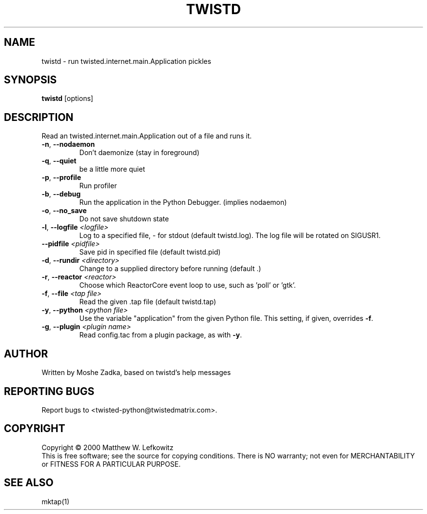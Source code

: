 .TH TWISTD "1" "July 2001" "" ""
.SH NAME
twistd \- run twisted.internet.main.Application pickles
.SH SYNOPSIS
.B twistd
[options]
.SH DESCRIPTION
Read an twisted.internet.main.Application out of a file and runs it.
.TP
\fB\-n\fR, \fB\--nodaemon\fR 
Don't daemonize (stay in foreground)
.TP
\fB\-q\fR, \fB\--quiet\fR 
be a little more quiet
.TP
\fB\-p\fR, \fB\--profile\fR 
Run profiler
.TP
\fB\-b\fR, \fB\--debug\fR 
Run the application in the Python Debugger. (implies nodaemon)
.TP
\fB\-o\fR, \fB\--no_save\fR 
Do not save shutdown state
.TP
\fB\-l\fR, \fB\--logfile\fR \fI<logfile>\fR
Log to a specified file, - for stdout (default twistd.log).
The log file will be rotated on SIGUSR1.
.TP
\fB\--pidfile\fR \fI<pidfile>\fR
Save pid in specified file (default twistd.pid)
.TP
\fB\-d\fR, \fB\--rundir\fR \fI<directory>\fR
Change to a supplied directory before running (default .)
.TP
\fB\-r\fR, \fB\--reactor\fR \fI<reactor>\fR
Choose which ReactorCore event loop to use, such as 'poll' or 'gtk'.
.TP
\fB\-f\fR, \fB\--file\fR \fI<tap file>\fR
Read the given .tap file (default twistd.tap)
.TP
\fB\-y\fR, \fB\--python\fR \fI<python file>\fR
Use the variable "application" from the given Python
file. This setting, if given, overrides \fB\-f\fR.
.TP
\fB\-g\fR, \fB\--plugin\fR \fI<plugin name>\fR
Read config.tac from a plugin package, as with \fB\-y\fR.
.SH AUTHOR
Written by Moshe Zadka, based on twistd's help messages
.SH "REPORTING BUGS"
Report bugs to <twisted-python@twistedmatrix.com>.
.SH COPYRIGHT
Copyright \(co 2000 Matthew W. Lefkowitz
.br
This is free software; see the source for copying conditions.  There is NO
warranty; not even for MERCHANTABILITY or FITNESS FOR A PARTICULAR PURPOSE.
.SH "SEE ALSO"
mktap(1)
